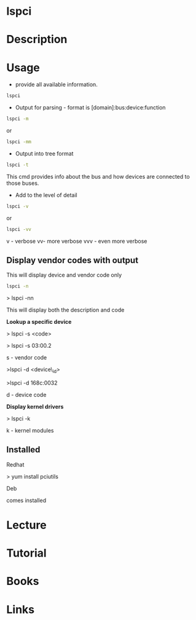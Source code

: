 #+TAGS: pci list_pci_devices


* lspci
* Description
* Usage
- provide all available information.
#+BEGIN_SRC sh
lspci
#+END_SRC


- Output for parsing - format is [domain]:bus:device:function
#+BEGIN_SRC sh
lspci -m
#+END_SRC
or
#+BEGIN_SRC sh
lspci -mm
#+END_SRC

- Output into tree format
#+BEGIN_SRC sh
lspci -t
#+END_SRC
This cmd provides info about the bus and how devices are connected to those buses.

- Add to the level of detail
#+BEGIN_SRC sh
lspci -v
#+END_SRC
or
#+BEGIN_SRC sh
lspci -vv
#+END_SRC
v - verbose
vv- more verbose
vvv - even more verbose

** Display vendor codes with output
This will display device and vendor code only
#+BEGIN_SRC sh
lspci -n
#+END_SRC


> lspci -nn

This will display both the description and code

*Lookup a specific device*

> lspci -s <code>

> lspci -s 03:00.2

s - vendor code

>lspci -d <device\_id>

>lspci -d 168c:0032

d - device code

*Display kernel drivers*

> lspci -k

k - kernel modules
** Installed

Redhat

> yum install pciutils

Deb

comes installed

* Lecture
* Tutorial
* Books
* Links
